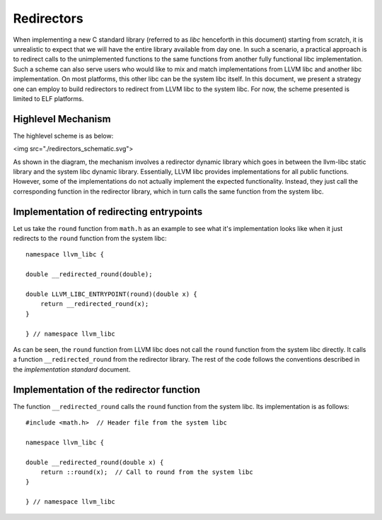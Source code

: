 Redirectors
===========

When implementing a new C standard library (referred to as *libc* henceforth in
this document) starting from scratch, it is unrealistic to expect that we will
have the entire library available from day one. In such a scenario, a practical
approach is to redirect calls to the unimplemented functions to the same
functions from another fully functional libc implementation. Such a scheme can
also serve users who would like to mix and match implementations from LLVM libc
and another libc implementation. On most platforms, this other libc can be the
system libc itself. In this document, we present a strategy one can employ to
build redirectors to redirect from LLVM libc to the system libc. For now, the
scheme presented is limited to ELF platforms.

Highlevel Mechanism
-------------------

The highlevel scheme is as below:

<img src="./redirectors_schematic.svg">

As shown in the diagram, the mechanism involves a redirector dynamic library
which goes in between the llvm-libc static library and the system libc dynamic
library. Essentially, LLVM libc provides implementations for all public
functions. However, some of the implementations do not actually implement the
expected functionality. Instead, they just call the corresponding function in
the redirector library, which in turn calls the same function from the system
libc.

Implementation of redirecting entrypoints
-----------------------------------------

Let us take the ``round`` function from ``math.h`` as an example to see what
it's implementation looks like when it just redirects to the ``round`` function
from the system libc::

    namespace llvm_libc {

    double __redirected_round(double);

    double LLVM_LIBC_ENTRYPOINT(round)(double x) {
        return __redirected_round(x);
    }

    } // namespace llvm_libc

As can be seen, the ``round`` function from LLVM libc does not call the
``round`` function from the system libc directly. It calls a function
``__redirected_round`` from the redirector library. The rest of the
code follows the conventions described in the *implementation standard*
document.

Implementation of the redirector function
-----------------------------------------

The function ``__redirected_round`` calls the ``round`` function from the system
libc. Its implementation is as follows::

    #include <math.h>  // Header file from the system libc

    namespace llvm_libc {

    double __redirected_round(double x) {
        return ::round(x);  // Call to round from the system libc
    }

    } // namespace llvm_libc

